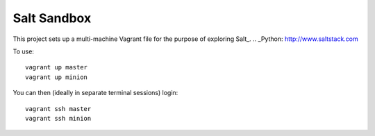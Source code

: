 Salt Sandbox
============

This project sets up a multi-machine Vagrant file for the purpose of exploring Salt_.
.. _Python: http://www.saltstack.com

To use: ::

    vagrant up master
    vagrant up minion

You can then (ideally in separate terminal sessions) login: ::

    vagrant ssh master
    vagrant ssh minion
